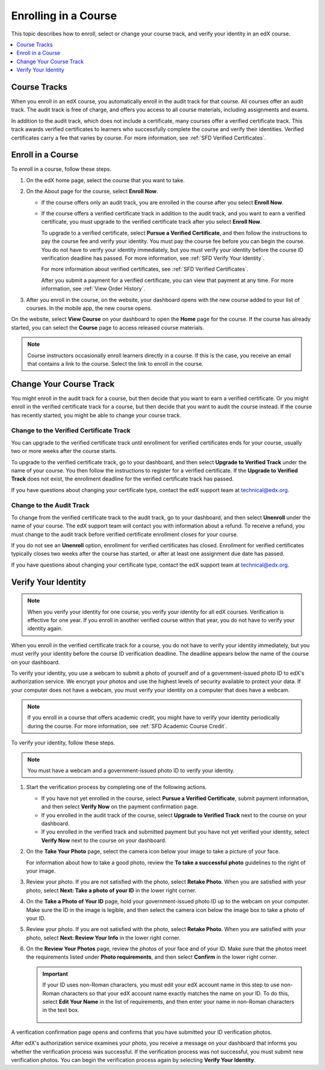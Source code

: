 .. _SFD Enrolling in a Course:

##############################
Enrolling in a Course
##############################

This topic describes how to enroll, select or change your course track, and
verify your identity in an edX course.

.. contents::
  :local:
  :depth: 1

******************************
Course Tracks
******************************


When you enroll in an edX course, you automatically enroll in the audit track
for that course. All courses offer an audit track. The audit track is free of
charge, and offers you access to all course materials, including assignments
and exams.

In addition to the audit track, which does not include a certificate, many
courses offer a verified certificate track. This track awards verified
certificates to learners who successfully complete the course and verify
their identities. Verified certificates carry a fee that varies by course.
For more information, see :ref:`SFD Verified Certificates`.

******************************
Enroll in a Course
******************************

To enroll in a course, follow these steps.

#. On the edX home page, select the course that you want to take.

#. On the About page for the course, select **Enroll Now**.

   * If the course offers only an audit track, you are enrolled in the course
     after you select **Enroll Now**.

   * If the course offers a verified certificate track in addition to the audit
     track, and you want to earn a verified certificate, you must upgrade to
     the verified certificate track after you select **Enroll Now**.

     To upgrade to a verified certificate, select **Pursue a Verified
     Certificate**, and then follow the instructions to pay the course fee and
     verify your identity. You must pay the course fee before you can begin
     the course. You do not have to verify your identity immediately, but you
     must verify your identity before the course ID verification deadline has
     passed. For more information, see :ref:`SFD Verify Your Identity`.

     For more information about verified certificates, see :ref:`SFD Verified
     Certificates`.

     After you submit a payment for a verified certificate, you can view that
     payment at any time. For more information, see :ref:`View Order History`.

#. After you enroll in the course, on the website, your dashboard opens with
   the new course added to your list of courses. In the mobile app, the new
   course opens.

On the website, select **View Course** on your dashboard to open the **Home**
page for the course. If the course has already started, you can select the
**Course** page to access released course materials.

.. note:: Course instructors occasionally enroll learners directly in a
 course. If this is the case, you receive an email that contains a link to the
 course. Select the link to enroll in the course.

****************************
Change Your Course Track
****************************

You might enroll in the audit track for a course, but then decide that you want
to earn a verified certificate. Or you might enroll in the verified certificate
track for a course, but then decide that you want to audit the course instead.
If the course has recently started, you might be able to change your course
track.

====================================================
Change to the Verified Certificate Track
====================================================

You can upgrade to the verified certificate track until enrollment for verified
certificates ends for your course, usually two or more weeks after the course
starts.

To upgrade to the verified certificate track, go to your dashboard, and then
select **Upgrade to Verified Track** under the name of your course. You then
follow the instructions to register for a verified certificate. If the
**Upgrade to Verified Track** does not exist, the enrollment deadline for the
verified certificate track has passed.

If you have questions about changing your certificate type, contact the edX
support team at `technical@edx.org <mailto://technical@edx.org>`_.

==========================
Change to the Audit Track
==========================

To change from the verified certificate track to the audit track, go to your
dashboard, and then select **Unenroll** under the name of your course. The
edX support team will contact you with information about a refund. To receive a refund, you must
change to the audit track before verified certificate enrollment closes for
your course.

If you do not see an **Unenroll** option, enrollment for verified
certificates has closed. Enrollment for verified certificates typically closes
two weeks after the course has started, or after at least one assignment due
date has passed.

If you have questions about changing your certificate type, contact the edX
support team at `technical@edx.org <mailto://technical@edx.org>`_.

.. _SFD Verify Your Identity:

******************************
Verify Your Identity
******************************

.. note::

  When you verify your identity for one course, you verify your identity for
  all edX courses. Verification is effective for one year. If you enroll in
  another verified course within that year, you do not have to verify your
  identity again.

When you enroll in the verified certificate track for a course, you do not
have to verify your identity immediately, but you must verify your identity
before the course ID verification deadline. The deadline appears below the
name of the course on your dashboard.

To verify your identity, you use a webcam to submit a photo of yourself and of
a government-issued photo ID to edX's authorization service. We encrypt your
photos and use the highest levels of security available to protect your data.
If your computer does not have a webcam, you must verify your identity on a
computer that does have a webcam.



.. note:: If you enroll in a course that offers academic credit, you might have
 to verify your identity periodically during the course. For more information,
 see :ref:`SFD Academic Course Credit`.

To verify your identity, follow these steps.

.. note:: You must have a webcam and a government-issued photo ID to
 verify your identity.

#. Start the verification process by completing one of the following actions.

   * If you have not yet enrolled in the course, select **Pursue a Verified
     Certificate**, submit payment information, and then select **Verify Now**
     on the payment confirmation page.

   * If you enrolled in the audit track of the course, select **Upgrade to
     Verified Track** next to the course on your dashboard.

   * If you enrolled in the verified track and submitted payment but you have
     not yet verified your identity, select **Verify Now** next to the course
     on your dashboard.

#. On the **Take Your Photo** page, select the camera icon below your image to
   take a picture of your face.

   For information about how to take a good photo, review the **To take a
   successful photo** guidelines to the right of your image.

#. Review your photo. If you are not satisfied with the photo, select **Retake
   Photo**. When you are satisfied with your photo, select **Next: Take a
   photo of your ID** in the lower right corner.

#. On the **Take a Photo of Your ID** page, hold your government-issued photo
   ID up to the webcam on your computer. Make sure the ID in the image is
   legible, and then select the camera icon below the image box to take a
   photo of your ID.

#. Review your photo. If you are not satisfied with the photo, select **Retake
   Photo**. When you are satisfied with your photo, select **Next: Review Your
   Info** in the lower right corner.

#. On the **Review Your Photos** page, review the photos of your face and of
   your ID. Make sure that the photos meet the requirements listed under
   **Photo requirements**, and then select **Confirm** in the lower right
   corner.

   .. important:: If your ID uses non-Roman characters, you must edit your edX
    account name in this step to use non-Roman characters so that your edX
    account name exactly matches the name on your ID. To do this, select
    **Edit Your Name** in the list of requirements, and then enter your name
    in non-Roman characters in the text box.

     .. image:: ../../shared/students/Images/SFD_VerifyID_NonRoman.png
      :width: 500
      :alt: The Review Your Photos page with a photo of an ID with non-Roman
        characters and a callout indicating where the learner enters his full
        name.

A verification confirmation page opens and confirms that you have submitted
your ID verification photos.

After edX's authorization service examines your photo, you receive a message
on your dashboard that informs you whether the verification process was
successful. If the verification process was not successful, you must submit
new verification photos. You can begin the verification process again by
selecting **Verify Your Identity**.
